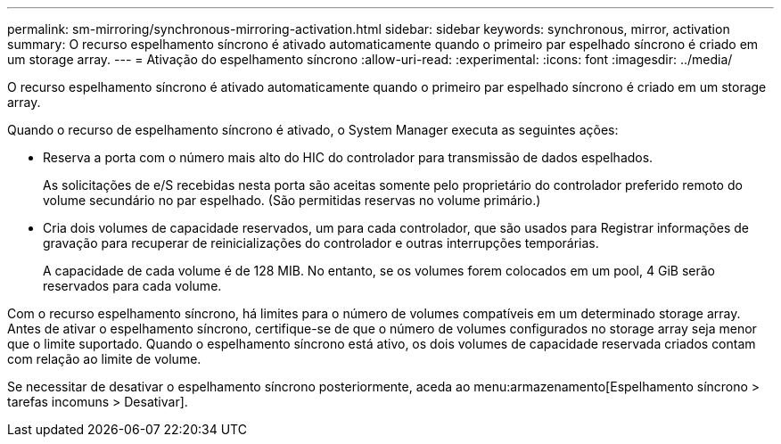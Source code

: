 ---
permalink: sm-mirroring/synchronous-mirroring-activation.html 
sidebar: sidebar 
keywords: synchronous, mirror, activation 
summary: O recurso espelhamento síncrono é ativado automaticamente quando o primeiro par espelhado síncrono é criado em um storage array. 
---
= Ativação do espelhamento síncrono
:allow-uri-read: 
:experimental: 
:icons: font
:imagesdir: ../media/


[role="lead"]
O recurso espelhamento síncrono é ativado automaticamente quando o primeiro par espelhado síncrono é criado em um storage array.

Quando o recurso de espelhamento síncrono é ativado, o System Manager executa as seguintes ações:

* Reserva a porta com o número mais alto do HIC do controlador para transmissão de dados espelhados.
+
As solicitações de e/S recebidas nesta porta são aceitas somente pelo proprietário do controlador preferido remoto do volume secundário no par espelhado. (São permitidas reservas no volume primário.)

* Cria dois volumes de capacidade reservados, um para cada controlador, que são usados para Registrar informações de gravação para recuperar de reinicializações do controlador e outras interrupções temporárias.
+
A capacidade de cada volume é de 128 MIB. No entanto, se os volumes forem colocados em um pool, 4 GiB serão reservados para cada volume.



Com o recurso espelhamento síncrono, há limites para o número de volumes compatíveis em um determinado storage array. Antes de ativar o espelhamento síncrono, certifique-se de que o número de volumes configurados no storage array seja menor que o limite suportado. Quando o espelhamento síncrono está ativo, os dois volumes de capacidade reservada criados contam com relação ao limite de volume.

Se necessitar de desativar o espelhamento síncrono posteriormente, aceda ao menu:armazenamento[Espelhamento síncrono > tarefas incomuns > Desativar].
